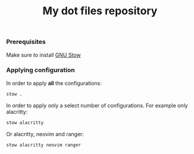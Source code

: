 #+TITLE: My dot files repository
#+OPTIONS: \n:t
*** Prerequisites
Make sure to install [[https://command-not-found.com/stow][GNU Stow]]
*** Applying configuration
In order to apply *all* the configurations:
#+BEGIN_SRC bash
  stow . 
#+END_SRC

In order to apply only a select number of configurations. For example only alacritty:
#+BEGIN_SRC bash
  stow alacritty
#+END_SRC

Or alacritty, neovim and ranger:
#+BEGIN_SRC bash
  stow alacritty neovim ranger
#+END_SRC

